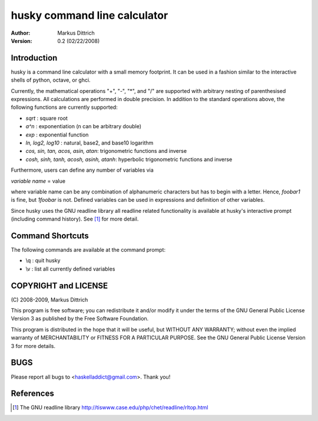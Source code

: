 ============================================================
husky command line calculator
============================================================

:Author: Markus Dittrich

:Version: 0.2 (02/22/2008)


Introduction
------------

husky is a command line calculator with a small memory
footprint. It can be used in a fashion similar to the
interactive shells of python, octave, or ghci.

Currently, the mathematical operations "+", "-", "*", and
"/" are supported with arbitrary nesting of parenthesised
expressions. All calculations are performed in double 
precision. In addition to the standard operations above,
the following functions are currently supported:

- *sqrt* : square root
- *a^n* : exponentiation (n can be arbitrary double) 
- *exp* : exponential function
- *ln, log2, log10* : natural, base2, and base10 logarithm
- *cos, sin, tan, acos, asin, atan*: trigonometric functions and inverse
- *cosh, sinh, tanh, acosh, asinh, atanh*: hyperbolic trigonometric functions and inverse


Furthermore, users can define any number of variables via

*variable name* = value

where variable name can be any combination of alphanumeric
characters but has to begin with a letter. Hence, *foobar1*
is fine, but *1foobar* is not. Defined variables can be
used in expressions and definition of other variables.

Since husky uses the GNU readline library all readline
related functionality is available at husky's interactive
prompt (including command history). See [1]_ for more 
detail.


Command Shortcuts
-----------------

The following commands are available at the command prompt:

- \\q       : quit husky
- \\v       : list all currently defined variables


COPYRIGHT and LICENSE
---------------------

\(C\) 2008-2009, Markus Dittrich

This program is free software; you can redistribute it 
and/or modify it under the terms of the GNU General Public 
License Version 3 as published by the Free Software Foundation. 
 
This program is distributed in the hope that it will be useful,
but WITHOUT ANY WARRANTY; without even the implied warranty of
MERCHANTABILITY or FITNESS FOR A PARTICULAR PURPOSE.  See the
GNU General Public License Version 3 for more details.


BUGS
----

Please report all bugs to <haskelladdict@gmail.com>. Thank you!


References
----------

.. [1] The GNU readline library 
   http://tiswww.case.edu/php/chet/readline/rltop.html 
